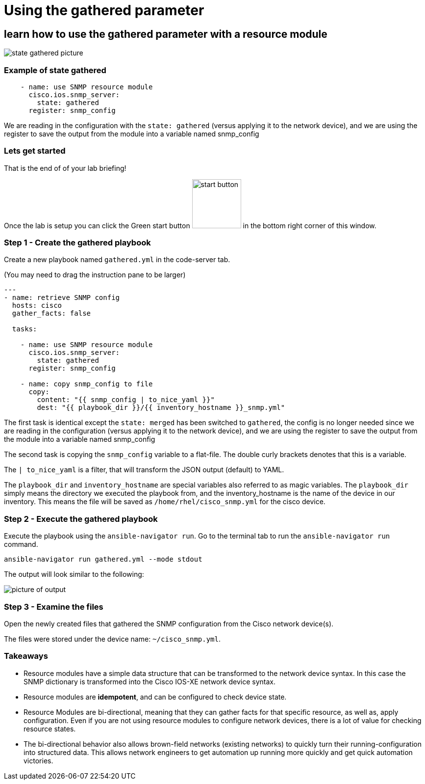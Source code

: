 
= Using the gathered parameter

== learn how to use the gathered parameter with a resource module

image::https://github.com/IPvSean/pictures_for_github/blob/master/gathered_note.png?raw=true[state gathered picture]

=== Example of state gathered

----
    - name: use SNMP resource module
      cisco.ios.snmp_server:
        state: gathered
      register: snmp_config
----

We are reading in the configuration with the `state: gathered` (versus applying it to the network device), and we are using the register to save the output from the module into a variable named snmp_config

=== Lets get started

That is the end of of your lab briefing!

Once the lab is setup you can click the Green start button image:https://github.com/IPvSean/pictures_for_github/blob/master/start_button.png?raw=true[start button,100,align="left"] in the bottom right corner of this window.

=== Step 1 - Create the gathered playbook

Create a new playbook named `gathered.yml` in the code-server tab.

(You may need to drag the instruction pane to be larger)

[source,yaml]
----
---
- name: retrieve SNMP config
  hosts: cisco
  gather_facts: false

  tasks:

    - name: use SNMP resource module
      cisco.ios.snmp_server:
        state: gathered
      register: snmp_config

    - name: copy snmp_config to file
      copy:
        content: "{{ snmp_config | to_nice_yaml }}"
        dest: "{{ playbook_dir }}/{{ inventory_hostname }}_snmp.yml"
----

The first task is identical except the `state: merged` has been switched to `gathered`, the config is no longer needed since we are reading in the configuration (versus applying it to the network device), and we are using the register to save the output from the module into a variable named snmp_config

The second task is copying the `snmp_config` variable to a flat-file. The double curly brackets denotes that this is a variable.

The `| to_nice_yaml` is a filter, that will transform the JSON output (default) to YAML.

The `playbook_dir` and `inventory_hostname` are special variables also referred to as magic variables. The `playbook_dir` simply means the directory we executed the playbook from, and the inventory_hostname is the name of the device in our inventory. This means the file will be saved as `/home/rhel/cisco_snmp.yml` for the cisco device.

=== Step 2 - Execute the gathered playbook

Execute the playbook using the `ansible-navigator run`.  Go to the terminal tab to run the `ansible-navigator run` command.

----
ansible-navigator run gathered.yml --mode stdout
----

The output will look similar to the following:

image::https://github.com/IPvSean/pictures_for_github/blob/master/gathered_output.png?raw=true[picture of output]

=== Step 3 - Examine the files

Open the newly created files that gathered the SNMP configuration from the Cisco network device(s).

The files were stored under the device name: `~/cisco_snmp.yml`.

=== Takeaways

* Resource modules have a simple data structure that can be transformed to the network device syntax. In this case the SNMP dictionary is transformed into the Cisco IOS-XE network device syntax.
* Resource modules are *idempotent*, and can be configured to check device state.
* Resource Modules are bi-directional, meaning that they can gather facts for that specific resource, as well as, apply configuration. Even if you are not using resource modules to configure network devices, there is a lot of value for checking resource states.
* The bi-directional behavior also allows brown-field networks (existing networks) to quickly turn their running-configuration into structured data. This allows network engineers to get automation up running more quickly and get quick automation victories.